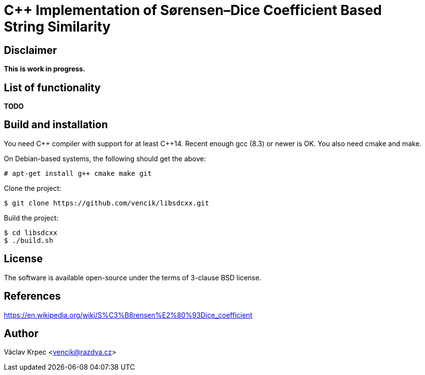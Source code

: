 C++ Implementation of Sørensen–Dice Coefficient Based String Similarity
=======================================================================


Disclaimer
----------

*This is work in progress.*


List of functionality
---------------------

*TODO*


Build and installation
----------------------

You need C\++ compiler with support for at least C++14.
Recent enough gcc (8.3) or newer is OK.
You also need cmake and make.

On Debian-based systems, the following should get the above:
----
# apt-get install g++ cmake make git
----

Clone the project:
----
$ git clone https://github.com/vencik/libsdcxx.git
----

Build the project:
----
$ cd libsdcxx
$ ./build.sh
----


License
-------

The software is available open-source under the terms of 3-clause BSD license.


References
----------

https://en.wikipedia.org/wiki/S%C3%B8rensen%E2%80%93Dice_coefficient


Author
------

Václav Krpec  <vencik@razdva.cz>
